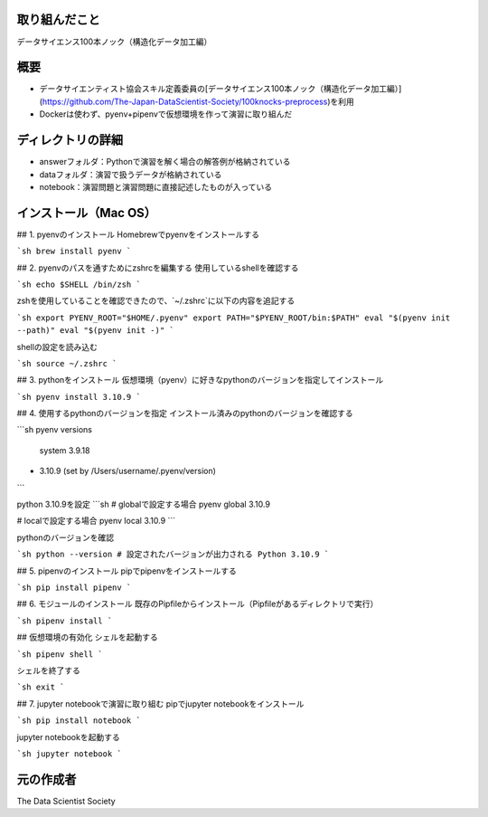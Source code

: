 取り組んだこと
====
データサイエンス100本ノック（構造化データ加工編）

概要
====
- データサイエンティスト協会スキル定義委員の[データサイエンス100本ノック（構造化データ加工編）](https://github.com/The-Japan-DataScientist-Society/100knocks-preprocess)を利用
- Dockerは使わず、pyenv+pipenvで仮想環境を作って演習に取り組んだ

ディレクトリの詳細
====
- answerフォルダ：Pythonで演習を解く場合の解答例が格納されている
- dataフォルダ：演習で扱うデータが格納されている
- notebook：演習問題と演習問題に直接記述したものが入っている

インストール（Mac OS）
====
## 1. pyenvのインストール
Homebrewでpyenvをインストールする

```sh
brew install pyenv
```

## 2. pyenvのパスを通すためにzshrcを編集する
使用しているshellを確認する

```sh
echo $SHELL
/bin/zsh
```

zshを使用していることを確認できたので、`~/.zshrc`に以下の内容を追記する

```sh
export PYENV_ROOT="$HOME/.pyenv"
export PATH="$PYENV_ROOT/bin:$PATH"
eval "$(pyenv init --path)"
eval "$(pyenv init -)"
```

shellの設定を読み込む

```sh
source ~/.zshrc 
```

## 3. pythonをインストール
仮想環境（pyenv）に好きなpythonのバージョンを指定してインストール

```sh
pyenv install 3.10.9 
```

## 4. 使用するpythonのバージョンを指定
インストール済みのpythonのバージョンを確認する

```sh
pyenv versions
  system
  3.9.18
* 3.10.9 (set by /Users/username/.pyenv/version)

```

python 3.10.9を設定
```sh
# globalで設定する場合
pyenv global 3.10.9

# localで設定する場合
pyenv local 3.10.9
```

pythonのバージョンを確認

```sh
python --version
# 設定されたバージョンが出力される
Python 3.10.9
```

## 5. pipenvのインストール
pipでpipenvをインストールする

```sh
pip install pipenv
```

## 6. モジュールのインストール
既存のPipfileからインストール（Pipfileがあるディレクトリで実行）

```sh
pipenv install
```

## 仮想環境の有効化
シェルを起動する

```sh
pipenv shell
```

シェルを終了する

```sh
exit
```

## 7. jupyter notebookで演習に取り組む
pipでjupyter notebookをインストール

```sh
pip install notebook 
```

jupyter notebookを起動する

```sh
jupyter notebook
```


元の作成者
====
The Data Scientist Society
